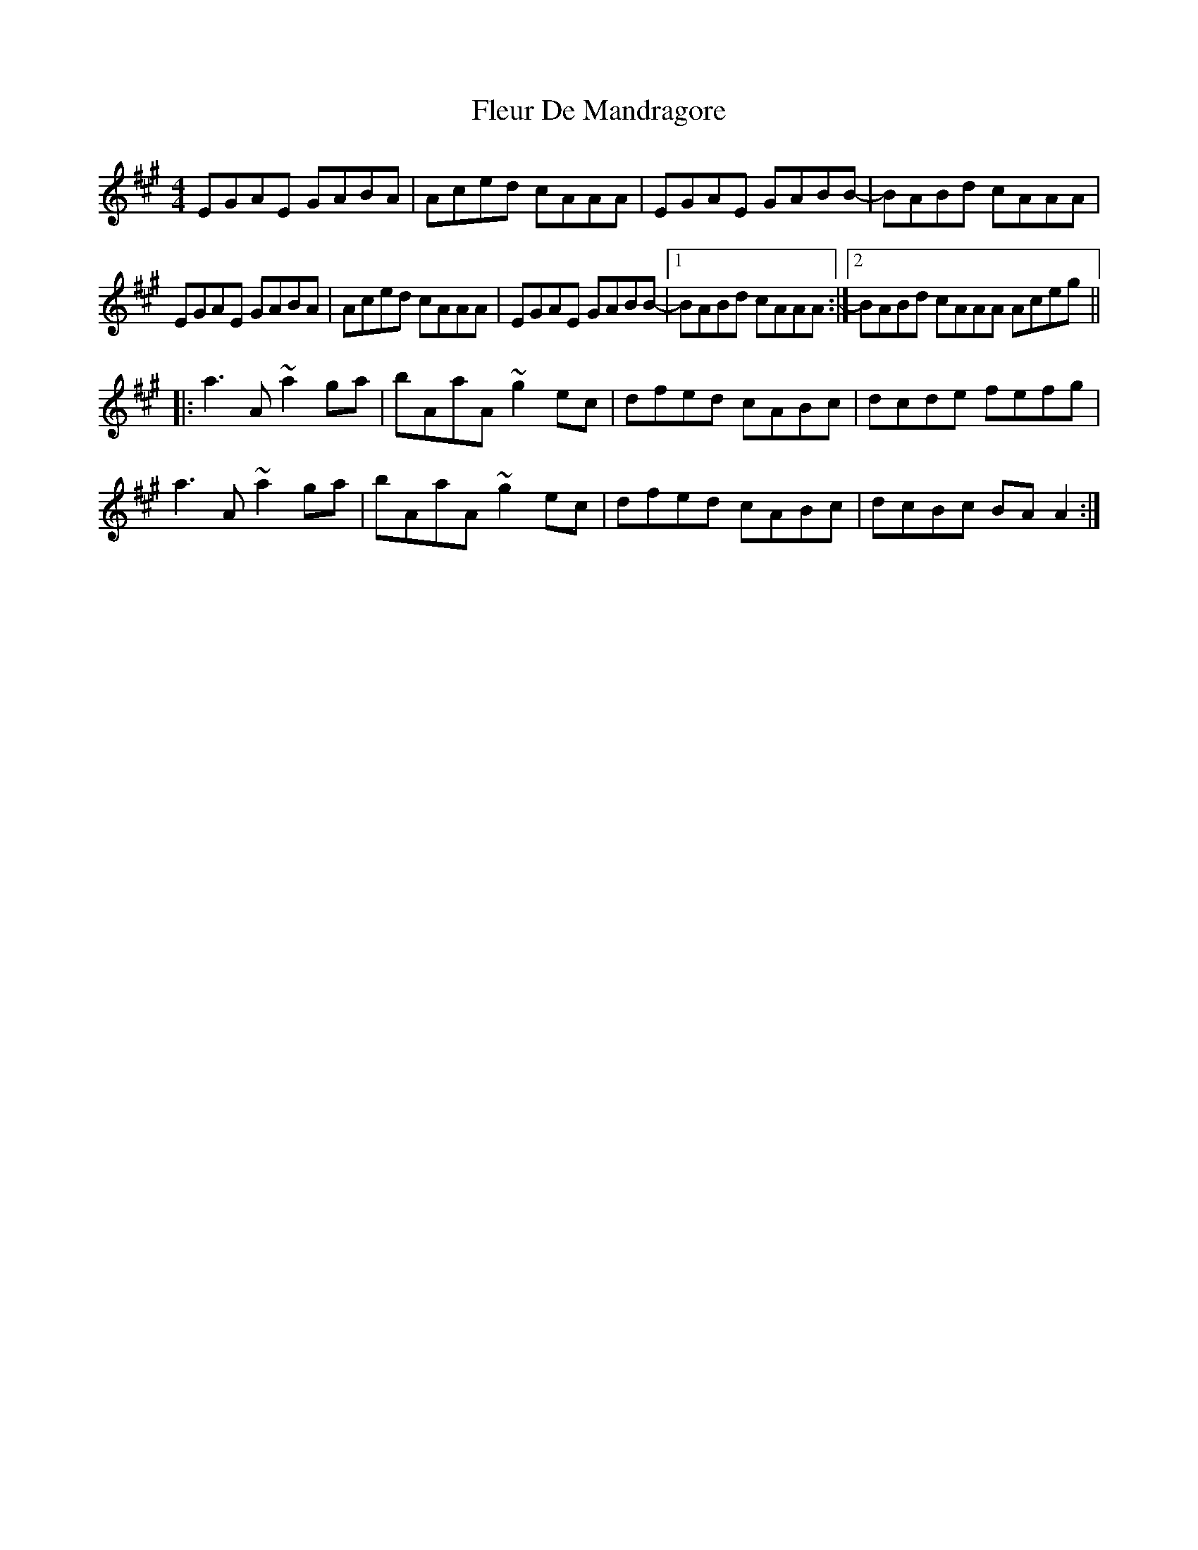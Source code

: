 X: 13382
T: Fleur De Mandragore
R: reel
M: 4/4
K: Amajor
EGAE GABA|Aced cAAA|EGAE GABB-|BABd cAAA|
EGAE GABA|Aced cAAA|EGAE GABB-|1 BABd cAAA:|2 BABd cAAA Aceg||
|:a3A ~a2ga|bAaA ~g2ec|dfed cABc|dcde fefg|
a3A ~a2ga|bAaA ~g2ec|dfed cABc|dcBc BAA2:|


